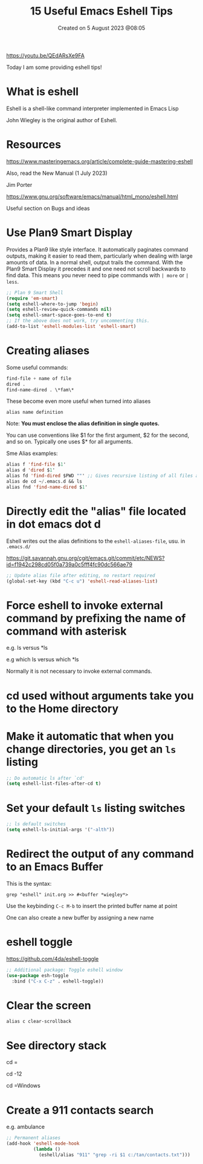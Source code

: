 #+title: 15 Useful Emacs Eshell Tips
#+OPTIONS: \n:t
#+DATE: Created on 5 August 2023 @08:05

https://youtu.be/QEdARsXe9FA

Today I am some providing eshell tips!

* What is eshell

Eshell is a shell-like command interpreter implemented in Emacs Lisp

John Wiegley is the original author of Eshell.

* Resources

https://www.masteringemacs.org/article/complete-guide-mastering-eshell

Also, read the New Manual (1 July 2023)

Jim Porter

https://www.gnu.org/software/emacs/manual/html_mono/eshell.html

Useful section on Bugs and ideas

* Use Plan9 Smart Display

Provides a Plan9 like style interface. It automatically paginates command outputs, making it easier to read them, particularly when dealing with large amounts of data. In a normal shell, output trails the command. With the Plan9 Smart Display it precedes it and one need not scroll backwards to find data. This means you never need to pipe commands with ~| more~ or ~| less~.

#+begin_src emacs-lisp
  ;; Plan 9 Smart Shell
  (require 'em-smart)
  (setq eshell-where-to-jump 'begin)
  (setq eshell-review-quick-commands nil)
  (setq eshell-smart-space-goes-to-end t)
  ;; If the above does not work, try uncommenting this.
  (add-to-list 'eshell-modules-list 'eshell-smart)
#+end_src

* Creating aliases

Some useful commands:

#+begin_src emacs-lisp
find-file + name of file
dired .
find-name-dired . \*fam\*
#+end_src

These become even more useful when turned into aliases

#+begin_example
alias name definition
#+end_example

Note: *You must enclose the alias definition in single quotes.*

You can use conventions like $1 for the first argument, $2 for the second, and so on. Typically one uses $* for all arguments.

Sme Alias examples:

#+begin_src emacs-lisp
  alias f 'find-file $1'
  alias d 'dired $1'
  alias fd 'find-dired $PWD ""' ;; Gives recursive listing of all files and directories in your current directory
  alias de cd ~/.emacs.d && ls
  alias fnd 'find-name-dired $1'
#+end_src

* Directly edit the "alias" file located in dot emacs dot d

Eshell writes out the alias definitions to the ~eshell-aliases-file~, usu. in ~.emacs.d/~

https://git.savannah.gnu.org/cgit/emacs.git/commit/etc/NEWS?id=f1942c298cd05f0a739a0c5fff4fc90dc566ae79

#+begin_src emacs-lisp
;; Update alias file after editing, no restart required
(global-set-key (kbd "C-c u") 'eshell-read-aliases-list)
#+end_src

* Force eshell to invoke external command by prefixing the name of command with asterisk

e.g. ls versus *ls

e.g which ls versus which *ls

Normally it is not necessary to invoke external commands.

* cd used without arguments take you to the Home directory

* Make it automatic that when you change directories, you get an ~ls~ listing

#+begin_src emacs-lisp
;; Do automatic ls after `cd'
(setq eshell-list-files-after-cd t)
#+end_src

* Set your default ~ls~ listing switches

#+begin_src emacs-lisp
;; ls default switches
(setq eshell-ls-initial-args '("-alth"))
#+end_src

* Redirect the output of any command to an Emacs Buffer

This is the syntax:

~grep "eshell" init.org >> #<buffer *wiegley*>~

Use the keybinding ~C-c M-b~ to insert the printed buffer name at point

One can also create a new buffer by assigning a new name

* eshell toggle

https://github.com/4da/eshell-toggle

#+begin_src emacs-lisp
  ;; Additional package: Toggle eshell window
  (use-package esh-toggle
    :bind ("C-x C-z" . eshell-toggle))
#+end_src

* Clear the screen

~alias c clear-scrollback~

* See directory stack

cd =

cd -12

cd =Windows

* Create a 911 contacts search

e.g. ambulance

#+begin_src emacs-lisp
;; Permanent aliases
(add-hook 'eshell-mode-hook
          (lambda ()
            (eshell/alias "911" "grep -ri $1 c:/tan/contacts.txt")))
#+end_src

* 
